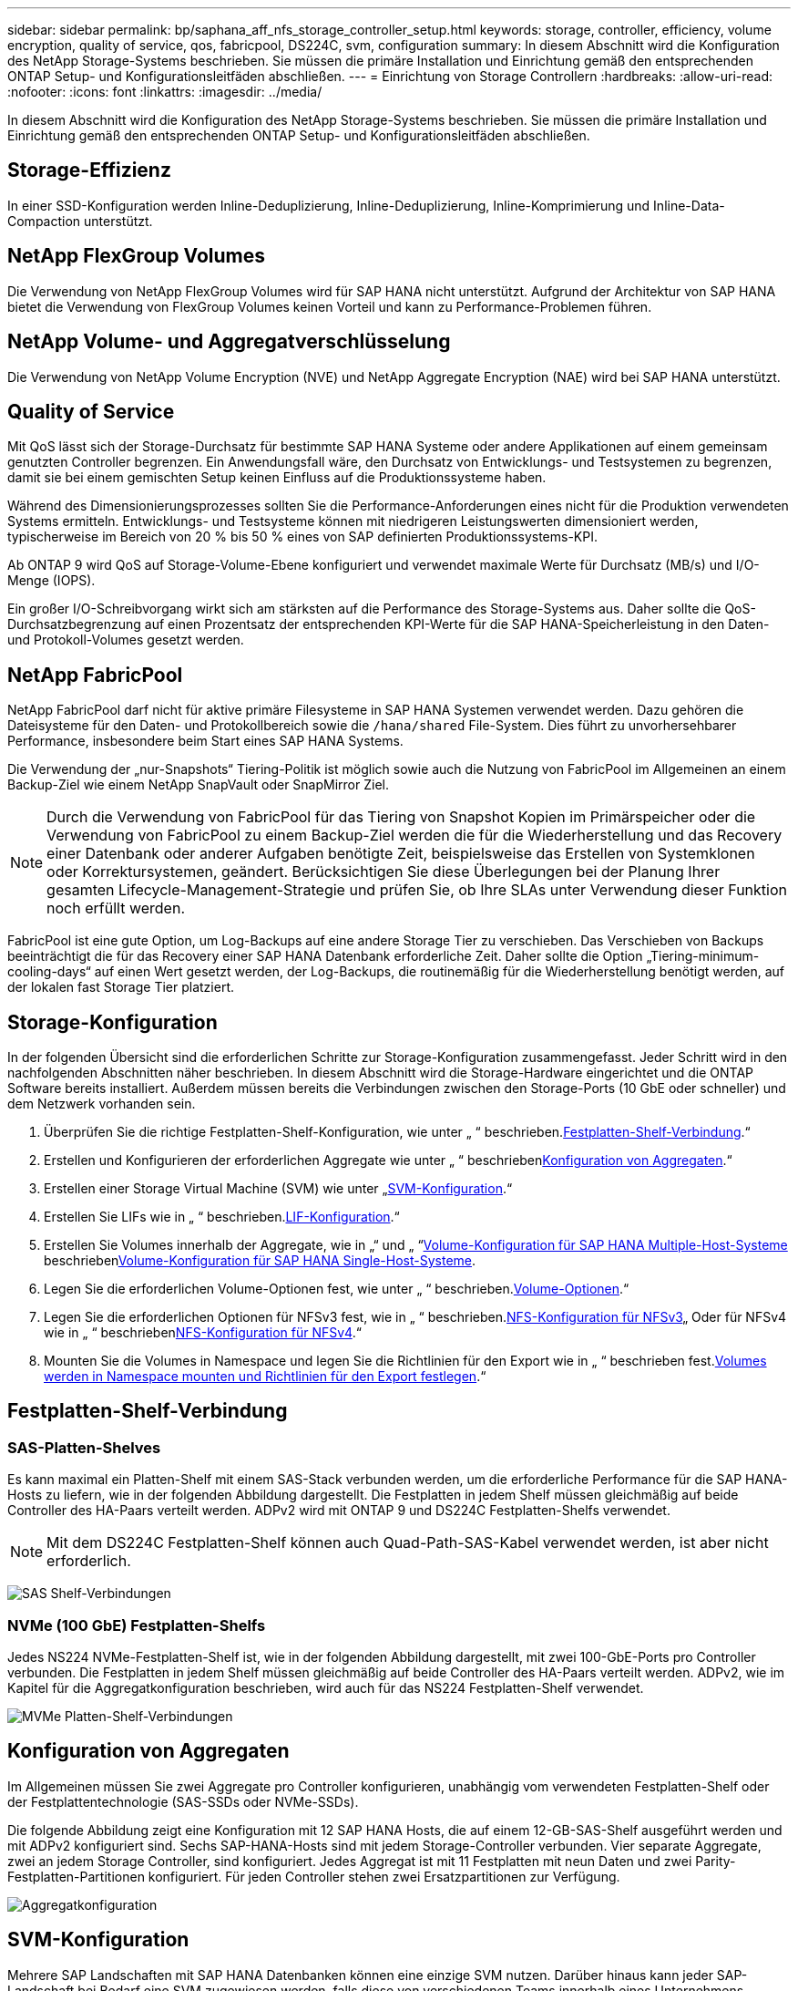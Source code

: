 ---
sidebar: sidebar 
permalink: bp/saphana_aff_nfs_storage_controller_setup.html 
keywords: storage, controller, efficiency, volume encryption, quality of service, qos, fabricpool, DS224C, svm, configuration 
summary: In diesem Abschnitt wird die Konfiguration des NetApp Storage-Systems beschrieben. Sie müssen die primäre Installation und Einrichtung gemäß den entsprechenden ONTAP Setup- und Konfigurationsleitfäden abschließen. 
---
= Einrichtung von Storage Controllern
:hardbreaks:
:allow-uri-read: 
:nofooter: 
:icons: font
:linkattrs: 
:imagesdir: ../media/


[role="lead"]
In diesem Abschnitt wird die Konfiguration des NetApp Storage-Systems beschrieben. Sie müssen die primäre Installation und Einrichtung gemäß den entsprechenden ONTAP Setup- und Konfigurationsleitfäden abschließen.



== Storage-Effizienz

In einer SSD-Konfiguration werden Inline-Deduplizierung, Inline-Deduplizierung, Inline-Komprimierung und Inline-Data-Compaction unterstützt.



== NetApp FlexGroup Volumes

Die Verwendung von NetApp FlexGroup Volumes wird für SAP HANA nicht unterstützt. Aufgrund der Architektur von SAP HANA bietet die Verwendung von FlexGroup Volumes keinen Vorteil und kann zu Performance-Problemen führen.



== NetApp Volume- und Aggregatverschlüsselung

Die Verwendung von NetApp Volume Encryption (NVE) und NetApp Aggregate Encryption (NAE) wird bei SAP HANA unterstützt.



== Quality of Service

Mit QoS lässt sich der Storage-Durchsatz für bestimmte SAP HANA Systeme oder andere Applikationen auf einem gemeinsam genutzten Controller begrenzen. Ein Anwendungsfall wäre, den Durchsatz von Entwicklungs- und Testsystemen zu begrenzen, damit sie bei einem gemischten Setup keinen Einfluss auf die Produktionssysteme haben.

Während des Dimensionierungsprozesses sollten Sie die Performance-Anforderungen eines nicht für die Produktion verwendeten Systems ermitteln. Entwicklungs- und Testsysteme können mit niedrigeren Leistungswerten dimensioniert werden, typischerweise im Bereich von 20 % bis 50 % eines von SAP definierten Produktionssystems-KPI.

Ab ONTAP 9 wird QoS auf Storage-Volume-Ebene konfiguriert und verwendet maximale Werte für Durchsatz (MB/s) und I/O-Menge (IOPS).

Ein großer I/O-Schreibvorgang wirkt sich am stärksten auf die Performance des Storage-Systems aus. Daher sollte die QoS-Durchsatzbegrenzung auf einen Prozentsatz der entsprechenden KPI-Werte für die SAP HANA-Speicherleistung in den Daten- und Protokoll-Volumes gesetzt werden.



== NetApp FabricPool

NetApp FabricPool darf nicht für aktive primäre Filesysteme in SAP HANA Systemen verwendet werden. Dazu gehören die Dateisysteme für den Daten- und Protokollbereich sowie die `/hana/shared` File-System. Dies führt zu unvorhersehbarer Performance, insbesondere beim Start eines SAP HANA Systems.

Die Verwendung der „nur-Snapshots“ Tiering-Politik ist möglich sowie auch die Nutzung von FabricPool im Allgemeinen an einem Backup-Ziel wie einem NetApp SnapVault oder SnapMirror Ziel.


NOTE: Durch die Verwendung von FabricPool für das Tiering von Snapshot Kopien im Primärspeicher oder die Verwendung von FabricPool zu einem Backup-Ziel werden die für die Wiederherstellung und das Recovery einer Datenbank oder anderer Aufgaben benötigte Zeit, beispielsweise das Erstellen von Systemklonen oder Korrektursystemen, geändert. Berücksichtigen Sie diese Überlegungen bei der Planung Ihrer gesamten Lifecycle-Management-Strategie und prüfen Sie, ob Ihre SLAs unter Verwendung dieser Funktion noch erfüllt werden.

FabricPool ist eine gute Option, um Log-Backups auf eine andere Storage Tier zu verschieben. Das Verschieben von Backups beeinträchtigt die für das Recovery einer SAP HANA Datenbank erforderliche Zeit. Daher sollte die Option „Tiering-minimum-cooling-days“ auf einen Wert gesetzt werden, der Log-Backups, die routinemäßig für die Wiederherstellung benötigt werden, auf der lokalen fast Storage Tier platziert.



== Storage-Konfiguration

In der folgenden Übersicht sind die erforderlichen Schritte zur Storage-Konfiguration zusammengefasst. Jeder Schritt wird in den nachfolgenden Abschnitten näher beschrieben. In diesem Abschnitt wird die Storage-Hardware eingerichtet und die ONTAP Software bereits installiert. Außerdem müssen bereits die Verbindungen zwischen den Storage-Ports (10 GbE oder schneller) und dem Netzwerk vorhanden sein.

. Überprüfen Sie die richtige Festplatten-Shelf-Konfiguration, wie unter „ “ beschrieben.<<Festplatten-Shelf-Verbindung>>.“
. Erstellen und Konfigurieren der erforderlichen Aggregate wie unter „ “ beschrieben<<Konfiguration von Aggregaten>>.“
. Erstellen einer Storage Virtual Machine (SVM) wie unter „<<SVM-Konfiguration>>.“
. Erstellen Sie LIFs wie in „ “ beschrieben.<<LIF-Konfiguration>>.“
. Erstellen Sie Volumes innerhalb der Aggregate, wie in „“ und „ “<<Volume-Konfiguration für SAP HANA Multiple-Host-Systeme>> beschrieben<<Volume-Konfiguration für SAP HANA Single-Host-Systeme>>.
. Legen Sie die erforderlichen Volume-Optionen fest, wie unter „ “ beschrieben.<<Volume-Optionen>>.“
. Legen Sie die erforderlichen Optionen für NFSv3 fest, wie in „ “ beschrieben.<<NFS-Konfiguration für NFSv3>>„ Oder für NFSv4 wie in „ “ beschrieben<<NFS-Konfiguration für NFSv4>>.“
. Mounten Sie die Volumes in Namespace und legen Sie die Richtlinien für den Export wie in „ “ beschrieben fest.<<Volumes werden in Namespace mounten und Richtlinien für den Export festlegen>>.“




== Festplatten-Shelf-Verbindung



=== SAS-Platten-Shelves

Es kann maximal ein Platten-Shelf mit einem SAS-Stack verbunden werden, um die erforderliche Performance für die SAP HANA-Hosts zu liefern, wie in der folgenden Abbildung dargestellt. Die Festplatten in jedem Shelf müssen gleichmäßig auf beide Controller des HA-Paars verteilt werden. ADPv2 wird mit ONTAP 9 und DS224C Festplatten-Shelfs verwendet.


NOTE: Mit dem DS224C Festplatten-Shelf können auch Quad-Path-SAS-Kabel verwendet werden, ist aber nicht erforderlich.

image:saphana_aff_nfs_image13.png["SAS Shelf-Verbindungen"]



=== NVMe (100 GbE) Festplatten-Shelfs

Jedes NS224 NVMe-Festplatten-Shelf ist, wie in der folgenden Abbildung dargestellt, mit zwei 100-GbE-Ports pro Controller verbunden. Die Festplatten in jedem Shelf müssen gleichmäßig auf beide Controller des HA-Paars verteilt werden. ADPv2, wie im Kapitel für die Aggregatkonfiguration beschrieben, wird auch für das NS224 Festplatten-Shelf verwendet.

image:saphana_aff_nfs_image14a.png["MVMe Platten-Shelf-Verbindungen"]



== Konfiguration von Aggregaten

Im Allgemeinen müssen Sie zwei Aggregate pro Controller konfigurieren, unabhängig vom verwendeten Festplatten-Shelf oder der Festplattentechnologie (SAS-SSDs oder NVMe-SSDs).

Die folgende Abbildung zeigt eine Konfiguration mit 12 SAP HANA Hosts, die auf einem 12-GB-SAS-Shelf ausgeführt werden und mit ADPv2 konfiguriert sind. Sechs SAP-HANA-Hosts sind mit jedem Storage-Controller verbunden. Vier separate Aggregate, zwei an jedem Storage Controller, sind konfiguriert. Jedes Aggregat ist mit 11 Festplatten mit neun Daten und zwei Parity-Festplatten-Partitionen konfiguriert. Für jeden Controller stehen zwei Ersatzpartitionen zur Verfügung.

image:saphana_aff_nfs_image15a.png["Aggregatkonfiguration"]



== SVM-Konfiguration

Mehrere SAP Landschaften mit SAP HANA Datenbanken können eine einzige SVM nutzen. Darüber hinaus kann jeder SAP-Landschaft bei Bedarf eine SVM zugewiesen werden, falls diese von verschiedenen Teams innerhalb eines Unternehmens gemanagt werden.

Wenn beim Erstellen einer neuen SVM ein QoS-Profil automatisch erstellt und zugewiesen wird, entfernen Sie dieses automatisch erstellte Profil aus der SVM, um die erforderliche Performance für SAP HANA zu aktivieren:

....
vserver modify -vserver <svm-name> -qos-policy-group none
....


== LIF-Konfiguration

Für SAP HANA Produktionssysteme müssen unterschiedliche LIFs verwendet werden, um das Daten-Volume und das Protokoll-Volume vom SAP HANA-Host zu mounten. Daher sind mindestens zwei LIFs erforderlich.

Die Daten- und Protokoll-Volume-Mounts verschiedener SAP HANA Hosts können einen physischen Storage-Netzwerk-Port entweder über dieselben LIFs oder mithilfe individueller LIFs für jeden Mount gemeinsam nutzen.

Die folgende Tabelle zeigt die maximale Menge an Daten- und Protokoll-Volume-Mounts pro physischer Schnittstelle.

|===
| Ethernet-Port-Geschwindigkeit | 10 GbE | 25 GbE | 40 GbE | 100 GeE 


| Maximale Anzahl an Protokoll- oder Daten-Volume-Mounts pro physischem Port | 3 | 8 | 12 | 30 
|===

NOTE: Die gemeinsame Nutzung einer logischen Schnittstelle zwischen verschiedenen SAP HANA Hosts erfordert möglicherweise eine Neuaufbindung von Daten- oder Protokoll-Volumes an eine andere logische Schnittstelle. Durch diese Änderung werden Performance-Einbußen vermieden, wenn ein Volume auf einen anderen Storage Controller verschoben wird.

Entwicklungs- und Testsysteme können mehr Daten und Volume-Mounts oder LIFs auf einer physischen Netzwerkschnittstelle verwenden.

Für Produktions-, Entwicklungs- und Testsysteme liefert `/hana/shared` Das Filesystem kann dieselbe LIF wie das Daten- oder Protokoll-Volume verwenden.



== Volume-Konfiguration für SAP HANA Single-Host-Systeme

Die folgende Abbildung zeigt die Volume-Konfiguration von vier SAP HANA-Systemen mit einem Host. Die Daten- und Protokoll-Volumes jedes SAP HANA Systems werden auf verschiedene Storage Controller verteilt. Beispiel: Volume `SID1_data_mnt00001` Wird auf Controller A und Volume konfiguriert `SID1_log_mnt00001` Ist auf Controller B konfiguriert


NOTE: Wenn für die SAP HANA Systeme nur ein Storage-Controller eines HA-Paars verwendet wird, können Daten- und Protokoll-Volumes auch auf demselben Storage Controller gespeichert werden.


NOTE: Wenn die Daten- und Protokoll-Volumes auf demselben Controller gespeichert sind, muss der Zugriff des Servers auf den Storage mit zwei unterschiedlichen LIFs durchgeführt werden: Einer logischen Schnittstelle für den Zugriff auf das Daten-Volume und der andere für den Zugriff auf das Protokoll-Volume.

image:saphana_aff_nfs_image16a.png["Volume-Konfiguration: Einzelne SAP HANA Hosts"]

Für jeden SAP HANA-Host, ein Daten-Volume, ein Protokoll-Volume und ein Volume für `/hana/shared` Werden konfiguriert. Die folgende Tabelle zeigt eine Beispielkonfiguration für SAP HANA-Systeme mit einem Host.

|===
| Zweck | Aggregat 1 bei Controller A | Aggregat 2 bei Controller A | Aggregat 1 bei Controller B | Aggregat 2 bei Controller b 


| Daten-, Protokoll- und freigegebene Volumes für System SID1 | Datenvolumen: SID1_Data_mnt00001 | Freigegebenes Volume: SID1_Shared | – | Protokollvolumen: SID1_log_mnt00001 


| Daten-, Protokoll- und freigegebene Volumes für System SID2 | – | Protokollvolumen: SID2_log_mnt00001 | Datenvolumen: SID2_Data_mnt00001 | Freigegebenes Volume: SID2_Shared 


| Daten-, Protokoll- und gemeinsam genutzte Volumes für System SID3 | Gemeinsam genutztes Volume: SID3_shared | Datenvolumen: SID3_Data_mnt00001 | Protokollvolumen: SID3_log_mnt00001 | – 


| Daten-, Protokoll- und gemeinsam genutzte Volumes für System SID4 | Protokollvolumen: SID4_log_mnt00001 | – | Gemeinsam genutztes Volume: SID4_shared | Datenvolumen: SID4_Data_mnt00001 
|===
Die folgende Tabelle zeigt ein Beispiel für die Mount-Point-Konfiguration für ein System mit einem einzelnen Host. Um das Home-Verzeichnis des zu platzieren `sidadm` Benutzer auf dem zentralen Speicher, der `/usr/sap/SID` Dateisystem sollte vom gemountet werden `SID_shared` Datenmenge:

|===
| Verbindungspfad | Verzeichnis | Bereitstellungspunkt beim HANA-Host 


| SID_Data_mnt00001 |  | /hana/Data/SID/mnt00001 


| SID_Log_mnt00001 |  | /hana/log/SID/mnt00001 


| SID_freigegeben | Usr-sap freigegeben | /Usr/sap/SID /hana/shared/ 
|===


== Volume-Konfiguration für SAP HANA Multiple-Host-Systeme

Die folgende Abbildung zeigt die Volume-Konfiguration eines 4+1 SAP HANA-Systems. Die Daten- und Protokoll-Volumes jedes SAP HANA-Hosts werden auf verschiedene Storage-Controller verteilt. Beispiel: Volume `SID1_data1_mnt00001` Wird auf Controller A und Volume konfiguriert `SID1_log1_mnt00001` Ist auf Controller B konfiguriert


NOTE: Wenn für das SAP HANA System nur ein Storage-Controller eines HA-Paars verwendet wird, können die Daten- und Protokoll-Volumes auch auf demselben Storage Controller gespeichert werden.


NOTE: Wenn die Daten- und Protokoll-Volumes auf demselben Controller gespeichert sind, muss der Zugriff des Servers auf den Storage mit zwei unterschiedlichen LIFs durchgeführt werden: Einer logischen Schnittstelle für den Zugriff auf das Daten-Volume und einem für den Zugriff auf das Protokoll-Volume.

image:saphana_aff_nfs_image17a.png["Volume-Konfiguration: SAP HANA mehrere Hosts"]

Für jeden SAP HANA-Host werden ein Daten-Volume und ein Protokoll-Volume erstellt. Der `/hana/shared` Das Volume wird von allen Hosts des SAP HANA-Systems verwendet. Die folgende Tabelle zeigt eine Beispielkonfiguration für ein SAP HANA-System mit mehreren Hosts und vier aktiven Hosts.

|===
| Zweck | Aggregat 1 bei Controller A | Aggregat 2 bei Controller A | Aggregat 1 bei Controller B | Aggregieren 2 bei Controller B 


| Daten- und Protokoll-Volumes für Node 1 | Datenvolumen: SID_Data_mnt00001 | – | Protokollvolumen: SID_log_mnt00001 | – 


| Daten- und Protokoll-Volumes für Node 2 | Protokollvolumen: SID_log_mnt002 | – | Datenvolumen: SID_Data_mnt002 | – 


| Daten- und Protokoll-Volumes für Node 3 | – | Datenvolumen: SID_Data_mnt00003 | – | Protokollvolumen: SID_log_mnt00003 


| Daten- und Protokoll-Volumes für Node 4 | – | Protokollvolumen: SID_log_mnt004 | – | Datenvolumen: SID_Data_mnt00004 


| Gemeinsames Volume für alle Hosts | Gemeinsam genutztes Volume: SID_shared |  |  |  
|===
Die folgende Tabelle zeigt die Konfiguration und die Bereitstellungspunkte eines Systems mit mehreren Hosts mit vier aktiven SAP HANA Hosts. Um die Home-Verzeichnisse des zu platzieren `sidadm` Benutzer jedes Hosts im zentralen Speicher, der `/usr/sap/SID` Dateisysteme werden über eingebunden `SID_shared` Datenmenge:

|===
| Verbindungspfad | Verzeichnis | Bereitstellungspunkt beim SAP HANA-Host | Hinweis 


| SID_Data_mnt00001 | – | /hana/Data/SID/mnt00001 | Auf allen Hosts montiert 


| SID_Log_mnt00001 | – | /hana/log/SID/mnt00001 | Auf allen Hosts montiert 


| SID_Data_mnt00002 | – | /hana/Data/SID/mnt002 | Auf allen Hosts montiert 


| SID_Log_mnt00002 | – | /hana/log/SID/mnt002 | Auf allen Hosts montiert 


| SID_Data_mnt00003 | – | /hana/Data/SID/mnt003 | Auf allen Hosts montiert 


| SID_log_mnt00003 | – | /hana/log/SID/mnt003 | Auf allen Hosts montiert 


| SID_Data_mnt00004 | – | /hana/Data/SID/mnt004 | Auf allen Hosts montiert 


| SID_log_mnt00004 | – | /hana/log/SID/mnt004 | Auf allen Hosts montiert 


| SID_freigegeben | Freigegeben | /hana/Shared/SID | Auf allen Hosts montiert 


| SID_freigegeben | Usr-sap-host1 | /Usr/sap/SID | Angehängt auf Host 1 


| SID_freigegeben | Usr-sap-host2 | /Usr/sap/SID | Angehängt auf Host 2 


| SID_freigegeben | Usr-sap-host3 | /Usr/sap/SID | Angehängt auf Host 3 


| SID_freigegeben | Usr-sap-host4 | /Usr/sap/SID | Angehängt auf Host 4 


| SID_freigegeben | Usr-sap-host5 | /Usr/sap/SID | Angehängt auf Host 5 
|===


== Volume-Optionen

Sie müssen die in der folgenden Tabelle aufgeführten Volume-Optionen auf allen SVMs überprüfen und festlegen. Bei einigen Befehlen müssen Sie in den erweiterten Berechtigungsebene in ONTAP wechseln.

|===
| Aktion | Befehl 


| Deaktivieren Sie die Sichtbarkeit des Snapshot Verzeichnisses | vol modify -vserver <vserver-Name> -Volume <volname> -Snapdir-Access false 


| Deaktivieren Sie automatische Snapshot Kopien | vol modify –vserver <vserver-Name> -Volume <volname> -Snapshot-Policy keine 


| Deaktivieren Sie Updates der Zugriffszeit außer dem SID_Shared-Volume | Setzen Sie Advanced vol modify -vserver <vserver-Name> -Volume <volname> -atime-Update false Administrator 
|===


== NFS-Konfiguration für NFSv3

Die in der folgenden Tabelle aufgeführten NFS-Optionen müssen verifiziert und auf allen Storage Controllern eingestellt werden. Für einige der Befehle, die in dieser Tabelle aufgeführt sind, müssen Sie in den erweiterten Berechtigungsmodus wechseln.

|===
| Aktion | Befehl 


| Aktivieren Sie NFSv3 | nfs modify -vserver <vserver-Name> v3.0 aktiviert 


| Legen Sie die maximale NFS-TCP-Übertragungsgröße auf 1 MB fest | Erweitertes nfs modify -vserver <vserver_Name> -tcp-max-xfer-size 1048576 set admin 
|===

NOTE: In gemeinsam genutzten Umgebungen mit unterschiedlichen Workloads wird die maximale NFS-TCP-Übertragungsgröße auf 262144 festgelegt



== NFS-Konfiguration für NFSv4

Die in der folgenden Tabelle aufgeführten NFS-Optionen müssen verifiziert und auf allen SVMs eingestellt werden.

Für einige Befehle in dieser Tabelle müssen Sie in den erweiterten Berechtigungsmodus wechseln.

|===
| Aktion | Befehl 


| Aktivieren Sie NFSv4 | nfs modify -vserver <vserver-Name> -v4.1 aktiviert 


| Legen Sie die maximale NFS-TCP-Übertragungsgröße auf 1 MB fest | Erweitertes nfs modify -vserver <vserver_Name> -tcp-max-xfer-size 1048576 set admin 


| NFSv4-Zugriffssteuerungslisten (ACLs) deaktivieren | nfs modify -vserver <vServer_Name> -v4.1-acl deaktiviert 


| Legen Sie die NFSv4-Domain-ID fest | nfs modify -vServer <vServer_Name> -v4-id-Domain <Domain-Name> 


| Deaktivieren der NFSv4-Lesedelegierung | nfs modify -vServer <vServer_Name> -v4.1-read-Delegation deaktiviert 


| Deaktivieren der NFSv4-Schreibdelegation | nfs modify -vServer <vServer_Name> -v4.1-write-Delegation deaktiviert 


| Deaktivieren Sie die numerischen nfsv4-ids | nfs modify -vServer <vServer_Name> -v4-numeric-ids deaktiviert 


| Ändern Sie die Anzahl der NFSv4.x-Sitzungsplätze
  Optional | Erweiterte Einstellungen
nfs modify -vserver hana -v4.x-Session-num-slots <value>
Legen Sie „Admin“ fest 
|===

NOTE: In gemeinsam genutzten Umgebungen mit unterschiedlichen Workloads wird die maximale NFS-TCP-Übertragungsgröße auf 262144 festgelegt


NOTE: Bitte beachten Sie, dass die Deaktivierung numerischer ids eine Benutzerverwaltung erfordert, wie im Abschnitt beschrieben link:saphana_aff_nfs_sap_hana_installation_preparations_for_nfsv4.html["„SAP HANA Installationsvorbereitungen für NFSv4“."]


NOTE: Die NFSv4-Domänen-ID muss auf allen Linux-Servern auf denselben Wert festgelegt sein (`/etc/idmapd.conf`) Und SVMs, wie im Abschnitt beschrieben link:saphana_aff_nfs_sap_hana_installation_preparations_for_nfsv4.html["„SAP HANA Installationsvorbereitungen für NFSv4“."]


NOTE: PNFS kann aktiviert und verwendet werden.

Bei Einsatz von SAP HANA Systemen mit mehreren Hosts und automatischem Host-Failover müssen die Failover-Parameter innerhalb angepasst werden `nameserver.ini` Wie in der folgenden Tabelle dargestellt.
Behalten Sie das standardmäßige Wiederholungsintervall von 10 Sekunden in diesen Abschnitten bei.

|===
| Abschnitt in nameserver.ini | Parameter | Wert 


| Failover | Normal_Wiederholungen | 9 


| Distributed_Watchdog | Deaktivierung_Wiederholungen | 11 


| Distributed_Watchdog | Takeover_Wiederholungen | 9 
|===


== Volumes werden in Namespace mounten und Richtlinien für den Export festlegen

Wenn ein Volume erstellt wird, muss das Volume im Namespace gemountet werden. In diesem Dokument gehen wir davon aus, dass der Name des Verbindungspfads dem Namen des Volumes entspricht. Standardmäßig wird das Volume mit der Standardrichtlinie exportiert. Die Exportpolitik kann bei Bedarf angepasst werden.
